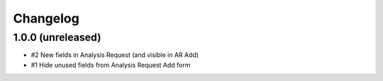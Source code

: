Changelog
=========

1.0.0 (unreleased)
------------------

- #2 New fields in Analysis Request (and visible in AR Add)
- #1 Hide unused fields from Analysis Request Add form
